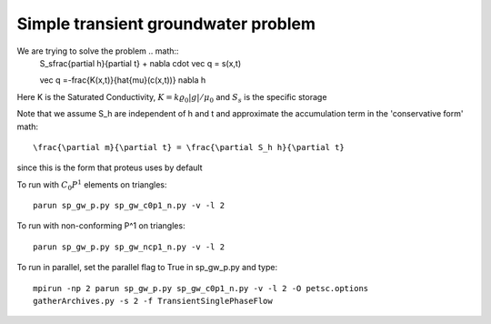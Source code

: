 
Simple transient groundwater problem
====================================
    
We are trying to solve the problem .. math::    
    S_s\frac{\partial h}{\partial t} + \nabla \cdot \vec q = s(x,t) 

    \vec q =-\frac{K(x,t)}{\hat{\mu}(c(x,t))} \nabla h


Here K is the Saturated Conductivity, :math:`K = k\varrho_0 |g|/\mu_0` and  :math:`S_s` is the specific storage

Note that we assume S_h are independent of h and t and approximate
the accumulation term in the 'conservative form' math::


    \frac{\partial m}{\partial t} = \frac{\partial S_h h}{\partial t}


since this is the form that proteus uses by default
 
To run with :math:`C_0 P^1` elements on triangles::

   parun sp_gw_p.py sp_gw_c0p1_n.py -v -l 2

To run with non-conforming P^1 on triangles::

   parun sp_gw_p.py sp_gw_ncp1_n.py -v -l 2

To run in parallel, set the parallel flag to True in sp_gw_p.py and type::

   mpirun -np 2 parun sp_gw_p.py sp_gw_c0p1_n.py -v -l 2 -O petsc.options
   gatherArchives.py -s 2 -f TransientSinglePhaseFlow

